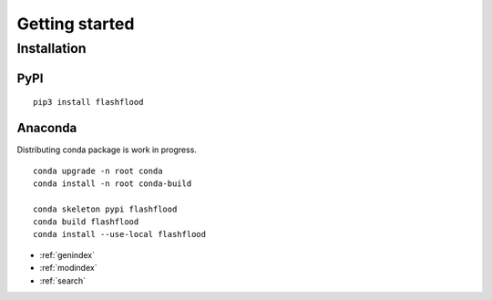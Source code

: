 
Getting started
=====================


Installation
-------------



PyPI
^^^^^^

::

   pip3 install flashflood



Anaconda
^^^^^^^^^

Distributing conda package is work in progress.

::

   conda upgrade -n root conda
   conda install -n root conda-build

   conda skeleton pypi flashflood
   conda build flashflood
   conda install --use-local flashflood



* :ref:`genindex`
* :ref:`modindex`
* :ref:`search`
